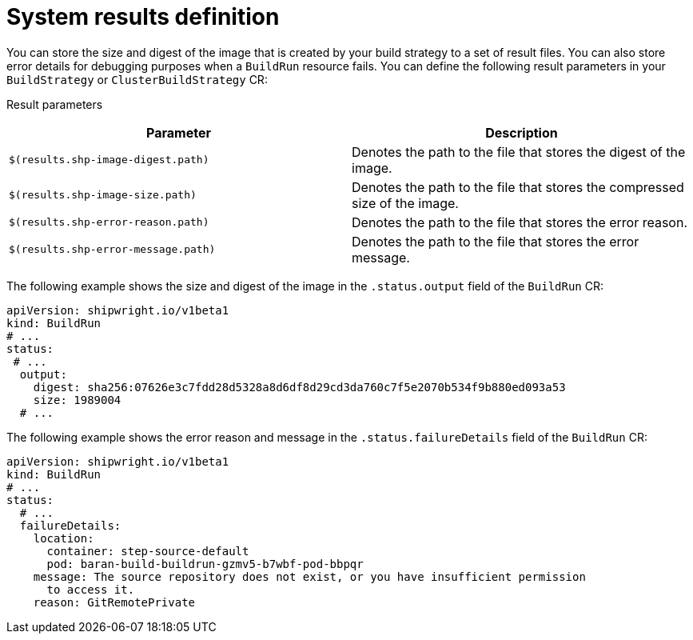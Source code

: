// This module is included in the following assembly:
//
// * configuring/configuring-build-strategies.adoc

:_mod-docs-content-type: REFERENCE
[id="ob-defining-system-results_{context}"]
= System results definition

[role="_abstract"]
You can store the size and digest of the image that is created by your build strategy to a set of result files. You can also store error details for debugging purposes when a `BuildRun` resource fails. You can define the following result parameters in your `BuildStrategy` or `ClusterBuildStrategy` CR:

Result parameters::
[options="header"]
|===

| Parameter | Description

| `$(results.shp-image-digest.path)`  | Denotes the path to the file that stores the digest of the image.

| `$(results.shp-image-size.path)`  | Denotes the path to the file that stores the compressed size of the image.

| `$(results.shp-error-reason.path)`  | Denotes the path to the file that stores the error reason.

| `$(results.shp-error-message.path)`  | Denotes the path to the file that stores the error message.

|===

The following example shows the size and digest of the image in the `.status.output` field of the `BuildRun` CR:

[source,yaml]
----
apiVersion: shipwright.io/v1beta1
kind: BuildRun
# ...
status:
 # ...
  output:
    digest: sha256:07626e3c7fdd28d5328a8d6df8d29cd3da760c7f5e2070b534f9b880ed093a53
    size: 1989004
  # ...
----

The following example shows the error reason and message in the `.status.failureDetails` field of the `BuildRun` CR:

[source,yaml]
----
apiVersion: shipwright.io/v1beta1
kind: BuildRun
# ...
status:
  # ...
  failureDetails:
    location:
      container: step-source-default
      pod: baran-build-buildrun-gzmv5-b7wbf-pod-bbpqr
    message: The source repository does not exist, or you have insufficient permission
      to access it.
    reason: GitRemotePrivate
----
